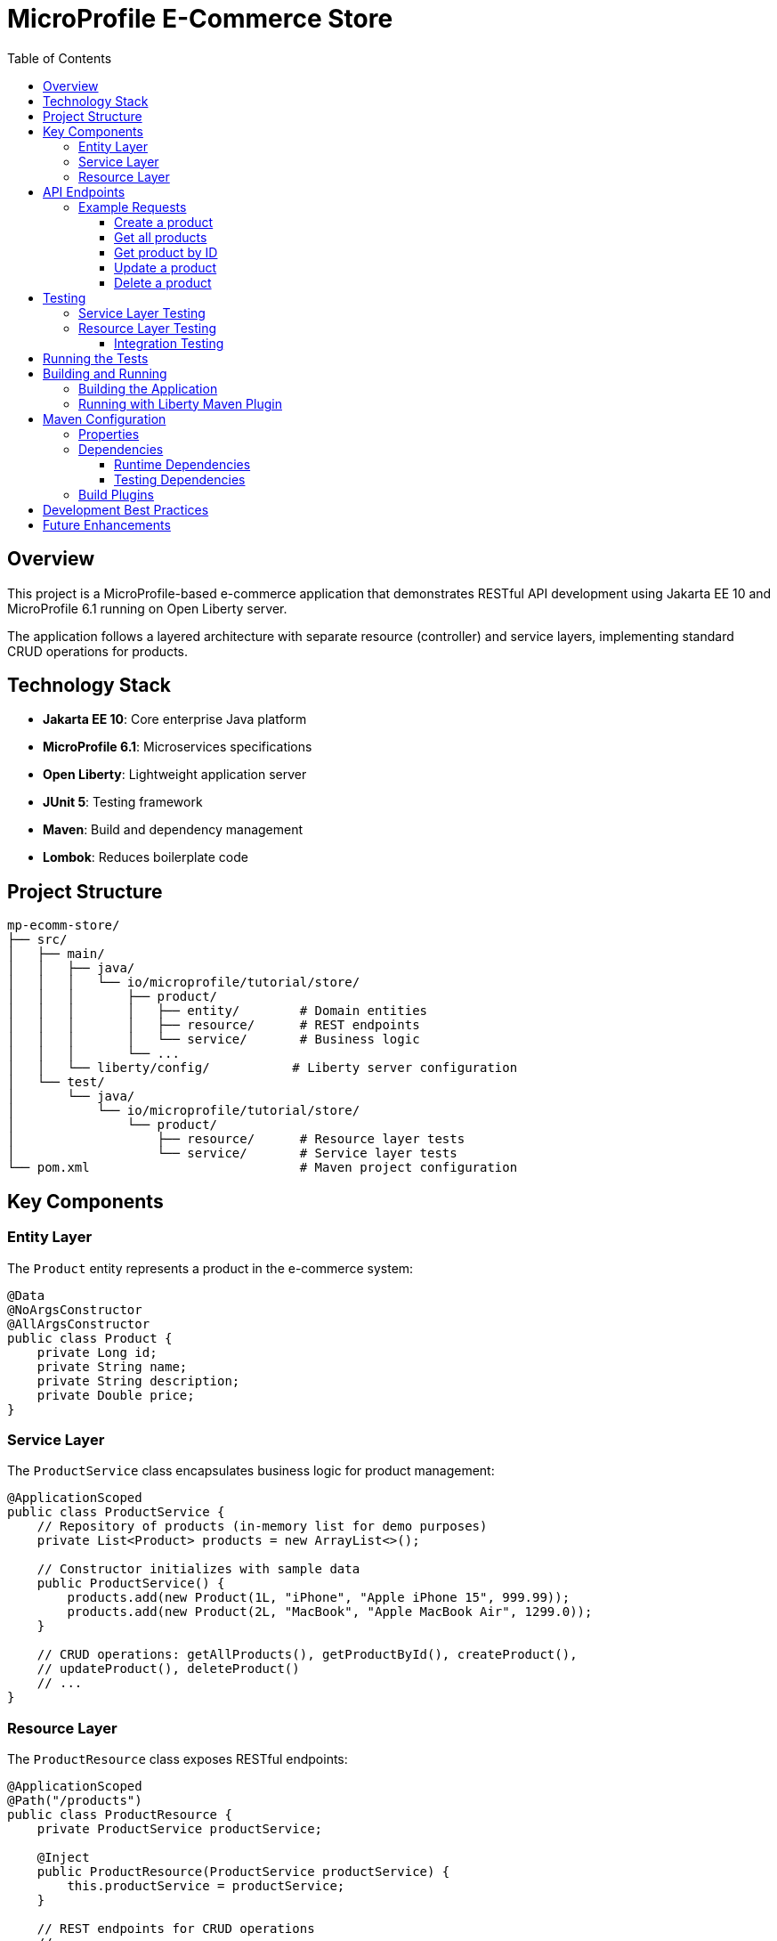 = MicroProfile E-Commerce Store
:toc: macro
:toclevels: 3
:icons: font

toc::[]

== Overview

This project is a MicroProfile-based e-commerce application that demonstrates RESTful API development using Jakarta EE 10 and MicroProfile 6.1 running on Open Liberty server.

The application follows a layered architecture with separate resource (controller) and service layers, implementing standard CRUD operations for products.

== Technology Stack

* *Jakarta EE 10*: Core enterprise Java platform
* *MicroProfile 6.1*: Microservices specifications
* *Open Liberty*: Lightweight application server
* *JUnit 5*: Testing framework
* *Maven*: Build and dependency management
* *Lombok*: Reduces boilerplate code

== Project Structure

[source]
----
mp-ecomm-store/
├── src/
│   ├── main/
│   │   ├── java/
│   │   │   └── io/microprofile/tutorial/store/
│   │   │       ├── product/
│   │   │       │   ├── entity/        # Domain entities
│   │   │       │   ├── resource/      # REST endpoints
│   │   │       │   └── service/       # Business logic
│   │   │       └── ...
│   │   └── liberty/config/           # Liberty server configuration
│   └── test/
│       └── java/
│           └── io/microprofile/tutorial/store/
│               └── product/
│                   ├── resource/      # Resource layer tests
│                   └── service/       # Service layer tests
└── pom.xml                            # Maven project configuration
----

== Key Components

=== Entity Layer

The `Product` entity represents a product in the e-commerce system:

[source,java]
----
@Data
@NoArgsConstructor
@AllArgsConstructor
public class Product {
    private Long id;
    private String name;
    private String description;
    private Double price;
}
----

=== Service Layer

The `ProductService` class encapsulates business logic for product management:

[source,java]
----
@ApplicationScoped
public class ProductService {
    // Repository of products (in-memory list for demo purposes)
    private List<Product> products = new ArrayList<>();
    
    // Constructor initializes with sample data
    public ProductService() {
        products.add(new Product(1L, "iPhone", "Apple iPhone 15", 999.99));
        products.add(new Product(2L, "MacBook", "Apple MacBook Air", 1299.0));
    }
    
    // CRUD operations: getAllProducts(), getProductById(), createProduct(), 
    // updateProduct(), deleteProduct()
    // ...
}
----

=== Resource Layer

The `ProductResource` class exposes RESTful endpoints:

[source,java]
----
@ApplicationScoped
@Path("/products")
public class ProductResource {
    private ProductService productService;

    @Inject
    public ProductResource(ProductService productService) {
        this.productService = productService;
    }
    
    // REST endpoints for CRUD operations
    // ...
}
----

== API Endpoints

[cols="3,2,3,5"]
|===
|HTTP Method |Endpoint |Request Body |Description

|GET
|`/products`
|None
|Retrieve all products

|GET
|`/products/{id}`
|None
|Retrieve a specific product by ID

|POST
|`/products`
|Product JSON
|Create a new product

|PUT
|`/products/{id}`
|Product JSON
|Update an existing product

|DELETE
|`/products/{id}`
|None
|Delete a product
|===

=== Example Requests

==== Create a product
[source,bash]
----
curl -X POST http://localhost:5050/mp-ecomm-store/api/products \
  -H "Content-Type: application/json" \
  -d '{"id": 3, "name": "AirPods", "description": "Apple AirPods Pro", "price": 249.99}'
----

==== Get all products
[source,bash]
----
curl http://localhost:5050/mp-ecomm-store/api/products
----

==== Get product by ID
[source,bash]
----
curl http://localhost:5050/mp-ecomm-store/api/products/1
----

==== Update a product
[source,bash]
----
curl -X PUT http://localhost:5050/mp-ecomm-store/api/products/1 \
  -H "Content-Type: application/json" \
  -d '{"id": 1, "name": "iPhone Pro", "description": "Apple iPhone 15 Pro", "price": 1199.99}'
----

==== Delete a product
[source,bash]
----
curl -X DELETE http://localhost:5050/mp-ecomm-store/api/products/1
----

== Testing

The project includes comprehensive unit tests for both resource and service layers.

=== Service Layer Testing

Service layer tests directly verify the business logic:

[source,java]
----
@Test
void testGetAllProducts() {
    List<Product> products = productService.getAllProducts();
    
    assertNotNull(products);
    assertEquals(2, products.size());
}
----

=== Resource Layer Testing

The project uses two approaches for testing the resource layer:

==== Integration Testing

This approach tests the resource layer with the actual service implementation:

[source,java]
----
@Test
void testGetAllProducts() {
    Response response = productResource.getAllProducts();
    
    assertNotNull(response);
    assertEquals(Response.Status.OK.getStatusCode(), response.getStatus());
    
    List<Product> products = (List<Product>) response.getEntity();
    assertNotNull(products);
    assertEquals(2, products.size());
}
----

== Running the Tests

Run tests using Maven:

[source,bash]
----
mvn test
----

Run a specific test class:

[source,bash]
----
mvn test -Dtest=ProductResourceTest
----

Run a specific test method:

[source,bash]
----
mvn test -Dtest=ProductResourceTest#testGetAllProducts
----

== Building and Running

=== Building the Application

[source,bash]
----
mvn clean package
----

=== Running with Liberty Maven Plugin

[source,bash]
----
mvn liberty:run
----

== Maven Configuration

The project uses Maven for dependency management and build automation. Below is an overview of the key configurations in the `pom.xml` file:

=== Properties

[source,xml]
----
<properties>
    <!-- Java Compiler Configuration -->
    <maven.compiler.source>17</maven.compiler.source>
    <maven.compiler.target>17</maven.compiler.target>

    <!-- Liberty Server Configuration -->
    <liberty.var.default.http.port>5050</liberty.var.default.http.port>
    <liberty.var.default.https.port>5051</liberty.var.default.https.port>
    <liberty.var.app.context.root>mp-ecomm-store</liberty.var.app.context.root>
</properties>
----

=== Dependencies

The project includes several key dependencies:

==== Runtime Dependencies

[source,xml]
----
<!-- Jakarta EE API -->
<dependency>
    <groupId>jakarta.platform</groupId>
    <artifactId>jakarta.jakartaee-api</artifactId>
    <version>10.0.0</version>
    <scope>provided</scope>
</dependency>

<!-- MicroProfile API -->
<dependency>
    <groupId>org.eclipse.microprofile</groupId>
    <artifactId>microprofile</artifactId>
    <version>6.1</version>
    <type>pom</type>
    <scope>provided</scope>
</dependency>

<!-- Lombok for reducing boilerplate code -->
<dependency>
    <groupId>org.projectlombok</groupId>
    <artifactId>lombok</artifactId>
    <version>1.18.26</version>
    <scope>provided</scope>
</dependency>
----

==== Testing Dependencies

[source,xml]
----
<!-- JUnit 5 for testing -->
<dependency>
    <groupId>org.junit.jupiter</groupId>
    <artifactId>junit-jupiter</artifactId>
    <version>5.9.3</version>
    <scope>test</scope>
</dependency>

<!-- Jakarta Restful Web Service implementation for testing -->
<dependency>
    <groupId>org.glassfish.jersey.core</groupId>
    <artifactId>jersey-common</artifactId>
    <version>3.1.3</version>
    <scope>test</scope>
</dependency>
----

=== Build Plugins

The project uses the following Maven plugins:

[source,xml]
----
<!-- Liberty Maven Plugin for running the application -->
<plugin>
    <groupId>io.openliberty.tools</groupId>
    <artifactId>liberty-maven-plugin</artifactId>
    <version>3.11.2</version>
    <configuration>
        <serverName>mpServer</serverName>
    </configuration>
</plugin>

<!-- Maven WAR Plugin for packaging -->
<plugin>
    <groupId>org.apache.maven.plugins</groupId>
    <artifactId>maven-war-plugin</artifactId>
    <version>3.4.0</version>
</plugin>

<!-- Maven Surefire Plugin for running tests -->
<plugin>
    <groupId>org.apache.maven.plugins</groupId>
    <artifactId>maven-surefire-plugin</artifactId>
    <version>3.1.2</version>
</plugin>
----

== Development Best Practices

This project demonstrates several Java enterprise development best practices:

* *Separation of Concerns*: Distinct layers for entities, business logic, and REST endpoints
* *Dependency Injection*: Using CDI for loose coupling between components
* *Unit Testing*: Comprehensive tests for business logic and API endpoints
* *RESTful API Design*: Following REST principles for resource naming and HTTP methods
* *Error Handling*: Proper HTTP status codes for different scenarios

== Future Enhancements

* Add persistence layer with a database
* Implement validation for request data
* Add OpenAPI documentation
* Implement MicroProfile Config for externalized configuration
* Add MicroProfile Health for health checks
* Implement MicroProfile Metrics for monitoring
* Implement MicroProfile Fault Tolerance for resilience
* Add authentication and authorization
